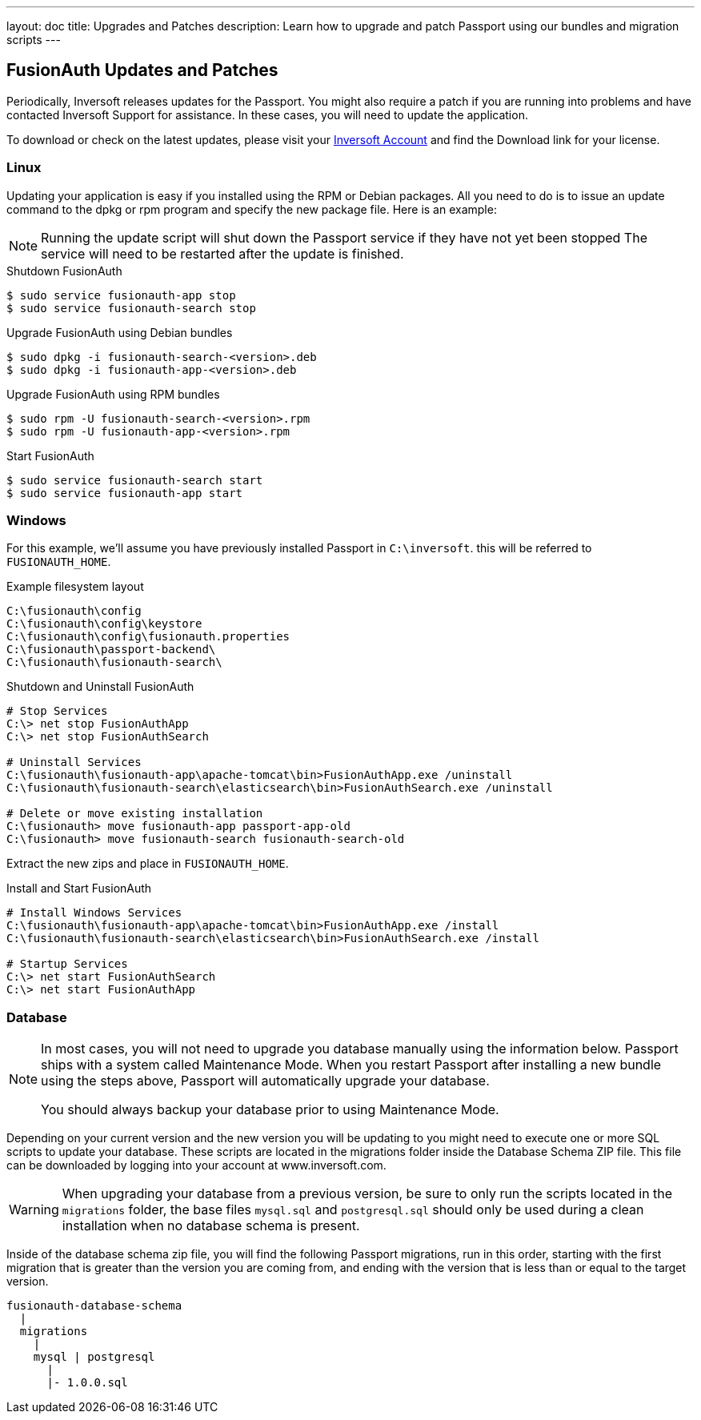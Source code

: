 ---
layout: doc
title: Upgrades and Patches
description: Learn how to upgrade and patch Passport using our bundles and migration scripts
---

== FusionAuth Updates and Patches

Periodically, Inversoft releases updates for the Passport. You might also require a patch if you are running into problems and have contacted Inversoft Support for assistance. In these cases, you will need to update the application.

To download or check on the latest updates, please visit your https://www.inversoft.com/account/[Inversoft Account] and find the Download link for your license.

=== Linux

Updating your application is easy if you installed using the RPM or Debian packages. All you need to do is to issue an update command to the dpkg or rpm program and specify the new package file. Here is an example:

[NOTE]
====
Running the update script will shut down the Passport service if they have not yet been stopped The service will need to be restarted after the update is finished.
====

[source,title=Shutdown FusionAuth]
----
$ sudo service fusionauth-app stop
$ sudo service fusionauth-search stop
----

[source,shell,title=Upgrade FusionAuth using Debian bundles]
----
$ sudo dpkg -i fusionauth-search-<version>.deb
$ sudo dpkg -i fusionauth-app-<version>.deb
----

[source,shell,title=Upgrade FusionAuth using RPM bundles]
----
$ sudo rpm -U fusionauth-search-<version>.rpm
$ sudo rpm -U fusionauth-app-<version>.rpm
----

[source,title=Start FusionAuth]
----
$ sudo service fusionauth-search start
$ sudo service fusionauth-app start
----

=== Windows

For this example, we'll assume you have previously installed Passport in `C:\inversoft`. this will be referred to `FUSIONAUTH_HOME`.

[source,title=Example filesystem layout]
----
C:\fusionauth\config
C:\fusionauth\config\keystore
C:\fusionauth\config\fusionauth.properties
C:\fusionauth\passport-backend\
C:\fusionauth\fusionauth-search\
----

[source,title=Shutdown and Uninstall FusionAuth]
----
# Stop Services
C:\> net stop FusionAuthApp
C:\> net stop FusionAuthSearch

# Uninstall Services
C:\fusionauth\fusionauth-app\apache-tomcat\bin>FusionAuthApp.exe /uninstall
C:\fusionauth\fusionauth-search\elasticsearch\bin>FusionAuthSearch.exe /uninstall

# Delete or move existing installation
C:\fusionauth> move fusionauth-app passport-app-old
C:\fusionauth> move fusionauth-search fusionauth-search-old
----

Extract the new zips and place in `FUSIONAUTH_HOME`.

[source,title=Install and Start FusionAuth]
----
# Install Windows Services
C:\fusionauth\fusionauth-app\apache-tomcat\bin>FusionAuthApp.exe /install
C:\fusionauth\fusionauth-search\elasticsearch\bin>FusionAuthSearch.exe /install

# Startup Services
C:\> net start FusionAuthSearch
C:\> net start FusionAuthApp
----

=== Database

[NOTE]
====
In most cases, you will not need to upgrade you database manually using the information below. Passport ships with a system called Maintenance
 Mode. When you restart Passport after installing a new bundle using the steps above, Passport will automatically upgrade your database.

You should always backup your database prior to using Maintenance Mode.
====

Depending on your current version and the new version you will be updating to you might need to execute one or more SQL scripts to update your
 database. These scripts are located in the migrations folder inside the Database Schema ZIP file. This file can be downloaded by logging into your account at www.inversoft.com.

[WARNING]
====
When upgrading your database from a previous version, be sure to only run the scripts located in the `migrations` folder, the base files
 `mysql.sql` and `postgresql.sql` should only be used during a clean installation when no database schema is present.
====

Inside of the database schema zip file, you will find the following Passport migrations, run in this order, starting with the first migration that is
greater than the version you are coming from, and ending with the version that is less than or equal to the target version.

[source]
----
fusionauth-database-schema
  |
  migrations
    |
    mysql | postgresql
      |
      |- 1.0.0.sql
----